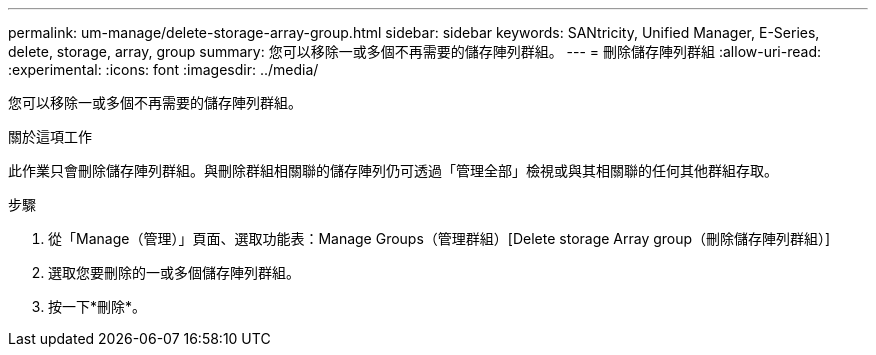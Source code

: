 ---
permalink: um-manage/delete-storage-array-group.html 
sidebar: sidebar 
keywords: SANtricity, Unified Manager, E-Series, delete, storage, array, group 
summary: 您可以移除一或多個不再需要的儲存陣列群組。 
---
= 刪除儲存陣列群組
:allow-uri-read: 
:experimental: 
:icons: font
:imagesdir: ../media/


[role="lead"]
您可以移除一或多個不再需要的儲存陣列群組。

.關於這項工作
此作業只會刪除儲存陣列群組。與刪除群組相關聯的儲存陣列仍可透過「管理全部」檢視或與其相關聯的任何其他群組存取。

.步驟
. 從「Manage（管理）」頁面、選取功能表：Manage Groups（管理群組）[Delete storage Array group（刪除儲存陣列群組）]
. 選取您要刪除的一或多個儲存陣列群組。
. 按一下*刪除*。

